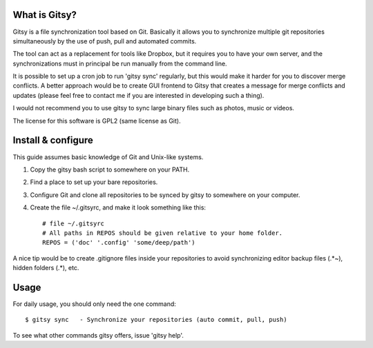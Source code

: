 ==============
What is Gitsy?
==============

Gitsy is a file synchronization tool based on Git. Basically it allows you
to synchronize multiple git repositories simultaneously by the use of push,
pull and automated commits.

The tool can act as a replacement for tools like Dropbox, but it requires you to
have your own server, and the synchronizations must in principal be run
manually from the command line.

It is possible to set up a cron job to run 'gitsy sync' regularly, but this would
make it harder for you to discover merge conflicts. A better approach would be to
create GUI frontend to Gitsy that creates a message for merge conflicts and
updates (please feel free to contact me if you are interested in developing such
a thing).

I would not recommend you to use gitsy to sync large binary files such as
photos, music or videos.

The license for this software is GPL2 (same license as Git).


===================
Install & configure
===================

This guide assumes basic knowledge of Git and Unix-like systems.

1. Copy the gitsy bash script to somewhere on your PATH.
2. Find a place to set up your bare repositories.
3. Configure Git and clone all repositories to be synced by gitsy to somewhere on your computer.
4. Create the file ~/.gitsyrc, and make it look something like this::

	# file ~/.gitsyrc
	# All paths in REPOS should be given relative to your home folder.
	REPOS = ('doc' '.config' 'some/deep/path')

A nice tip would be to create .gitignore files inside your repositories to
avoid synchronizing editor backup files (.*~), hidden folders (.*), etc.

=====
Usage
=====

For daily usage, you should only need the one command::

	$ gitsy sync   - Synchronize your repositories (auto commit, pull, push)

To see what other commands gitsy offers, issue 'gitsy help'.

